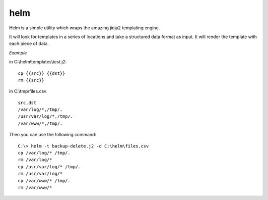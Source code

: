 helm
====

Helm is a simple utility which wraps the amazing jinja2 templating engine.

It will look for templates in a series of locations and take a structured
data format as input. It will render the template with each piece of
data.

*Example*

in C:\\helm\\templates\\test.j2::

    cp {{src}} {{dst}}
    rm {{src}}

in C:\\tmp\\files.csv::

    src,dst
    /var/log/*,/tmp/.
    /usr/var/log/*,/tmp/.
    /var/www/*,/tmp/.

Then you can use the following command::

    C:\> helm -t backup-delete.j2 -d C:\helm\files.csv
    cp /var/log/* /tmp/.
    rm /var/log/*
    cp /usr/var/log/* /tmp/.
    rm /usr/var/log/*
    cp /var/www/* /tmp/.
    rm /var/www/*
